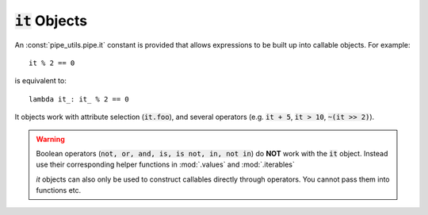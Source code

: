 :code:`it` Objects
==================

An :const:`pipe_utils.pipe.it` constant is provided that allows expressions to be built up into callable objects.
For example::

    it % 2 == 0

is equivalent to::

    lambda it_: it_ % 2 == 0

It objects work with attribute selection (:code:`it.foo`), and several operators
(e.g. :code:`it + 5`, :code:`it > 10`, :code:`~(it >> 2)`).

.. warning::
    Boolean operators (:code:`not, or, and, is, is not, in, not in`) do **NOT** work with the :code:`it` object. Instead use their corresponding helper functions in :mod:`.values` and :mod:`.iterables`

    `it` objects can also only be used to construct callables directly through operators. You cannot pass them into functions etc.

